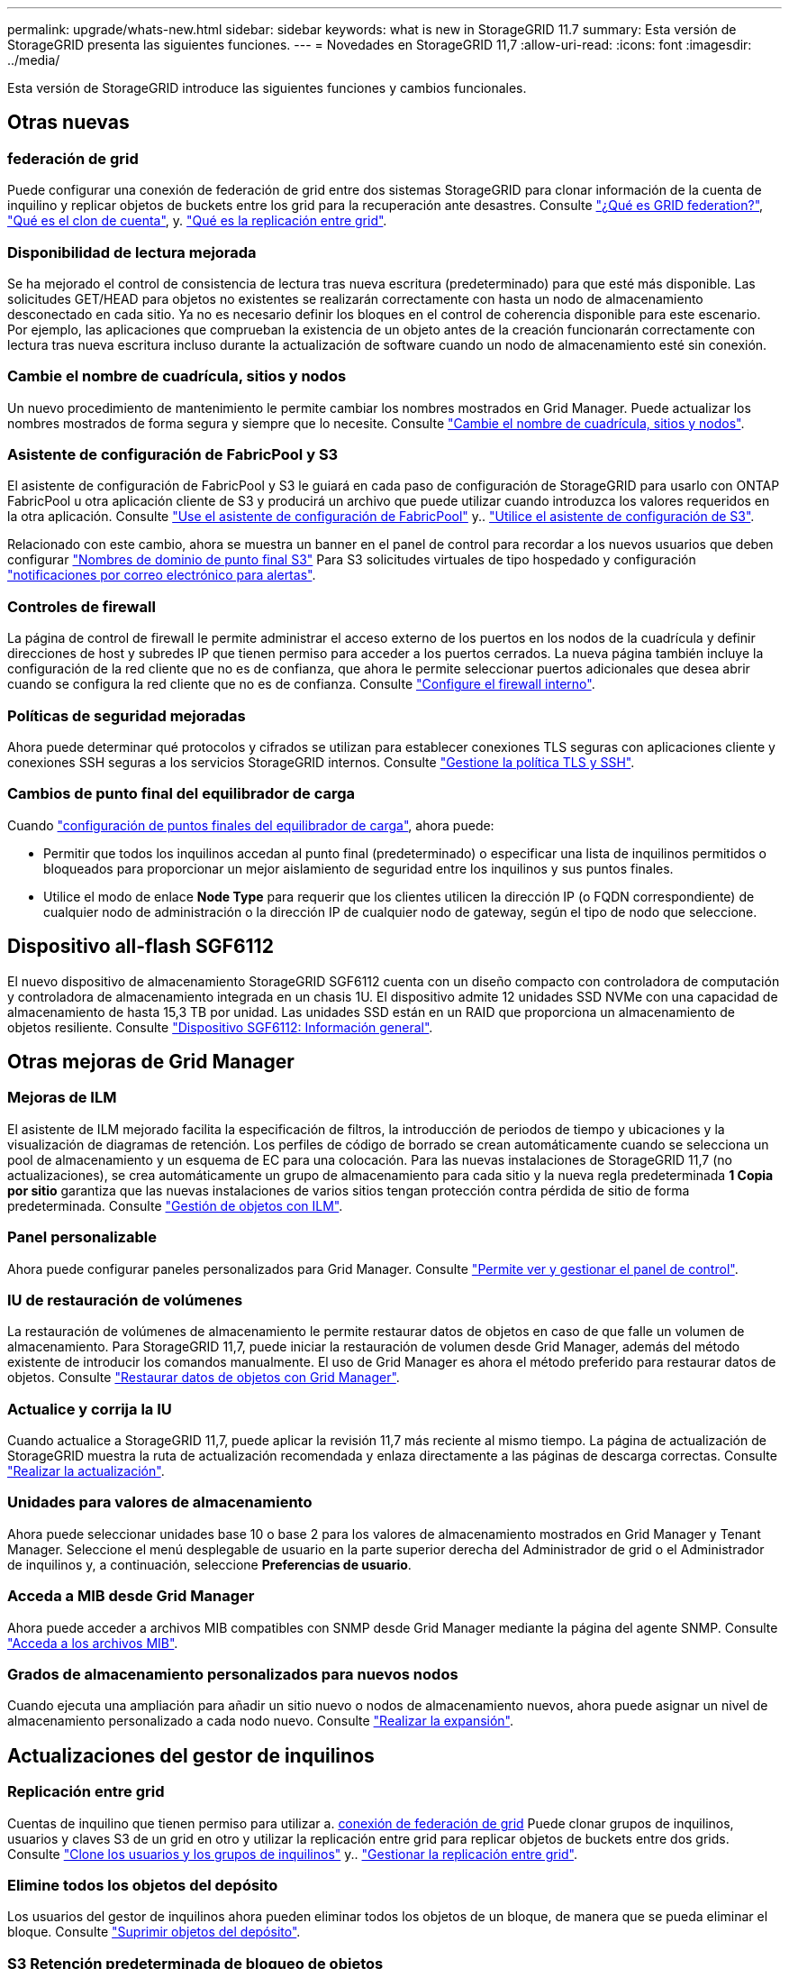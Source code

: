 ---
permalink: upgrade/whats-new.html 
sidebar: sidebar 
keywords: what is new in StorageGRID 11.7 
summary: Esta versión de StorageGRID presenta las siguientes funciones. 
---
= Novedades en StorageGRID 11,7
:allow-uri-read: 
:icons: font
:imagesdir: ../media/


[role="lead"]
Esta versión de StorageGRID introduce las siguientes funciones y cambios funcionales.



== Otras nuevas



=== federación de grid

Puede configurar una conexión de federación de grid entre dos sistemas StorageGRID para clonar información de la cuenta de inquilino y replicar objetos de buckets entre los grid para la recuperación ante desastres. Consulte link:../admin/grid-federation-overview.html["¿Qué es GRID federation?"], link:../admin/grid-federation-what-is-account-clone.html["Qué es el clon de cuenta"], y. link:../admin/grid-federation-what-is-cross-grid-replication.html["Qué es la replicación entre grid"].



=== Disponibilidad de lectura mejorada

Se ha mejorado el control de consistencia de lectura tras nueva escritura (predeterminado) para que esté más disponible. Las solicitudes GET/HEAD para objetos no existentes se realizarán correctamente con hasta un nodo de almacenamiento desconectado en cada sitio. Ya no es necesario definir los bloques en el control de coherencia disponible para este escenario. Por ejemplo, las aplicaciones que comprueban la existencia de un objeto antes de la creación funcionarán correctamente con lectura tras nueva escritura incluso durante la actualización de software cuando un nodo de almacenamiento esté sin conexión.



=== Cambie el nombre de cuadrícula, sitios y nodos

Un nuevo procedimiento de mantenimiento le permite cambiar los nombres mostrados en Grid Manager. Puede actualizar los nombres mostrados de forma segura y siempre que lo necesite. Consulte link:../maintain/rename-grid-site-node-overview.html["Cambie el nombre de cuadrícula, sitios y nodos"].



=== Asistente de configuración de FabricPool y S3

El asistente de configuración de FabricPool y S3 le guiará en cada paso de configuración de StorageGRID para usarlo con ONTAP FabricPool u otra aplicación cliente de S3 y producirá un archivo que puede utilizar cuando introduzca los valores requeridos en la otra aplicación. Consulte link:../fabricpool/use-fabricpool-setup-wizard.html["Use el asistente de configuración de FabricPool"] y.. link:../admin/use-s3-setup-wizard.html["Utilice el asistente de configuración de S3"].

Relacionado con este cambio, ahora se muestra un banner en el panel de control para recordar a los nuevos usuarios que deben configurar link:../admin/configuring-s3-api-endpoint-domain-names.html["Nombres de dominio de punto final S3"] Para S3 solicitudes virtuales de tipo hospedado y configuración link:../monitor/email-alert-notifications.html["notificaciones por correo electrónico para alertas"].



=== Controles de firewall

La página de control de firewall le permite administrar el acceso externo de los puertos en los nodos de la cuadrícula y definir direcciones de host y subredes IP que tienen permiso para acceder a los puertos cerrados. La nueva página también incluye la configuración de la red cliente que no es de confianza, que ahora le permite seleccionar puertos adicionales que desea abrir cuando se configura la red cliente que no es de confianza. Consulte link:../admin/configure-firewall-controls.html["Configure el firewall interno"].



=== Políticas de seguridad mejoradas

Ahora puede determinar qué protocolos y cifrados se utilizan para establecer conexiones TLS seguras con aplicaciones cliente y conexiones SSH seguras a los servicios StorageGRID internos. Consulte link:../admin/manage-tls-ssh-policy.html["Gestione la política TLS y SSH"].



=== Cambios de punto final del equilibrador de carga

Cuando link:../admin/configuring-load-balancer-endpoints.html["configuración de puntos finales del equilibrador de carga"], ahora puede:

* Permitir que todos los inquilinos accedan al punto final (predeterminado) o especificar una lista de inquilinos permitidos o bloqueados para proporcionar un mejor aislamiento de seguridad entre los inquilinos y sus puntos finales.
* Utilice el modo de enlace *Node Type* para requerir que los clientes utilicen la dirección IP (o FQDN correspondiente) de cualquier nodo de administración o la dirección IP de cualquier nodo de gateway, según el tipo de nodo que seleccione.




== Dispositivo all-flash SGF6112

El nuevo dispositivo de almacenamiento StorageGRID SGF6112 cuenta con un diseño compacto con controladora de computación y controladora de almacenamiento integrada en un chasis 1U. El dispositivo admite 12 unidades SSD NVMe con una capacidad de almacenamiento de hasta 15,3 TB por unidad. Las unidades SSD están en un RAID que proporciona un almacenamiento de objetos resiliente. Consulte link:../installconfig/hardware-description-sg6100.html["Dispositivo SGF6112: Información general"].



== Otras mejoras de Grid Manager



=== Mejoras de ILM

El asistente de ILM mejorado facilita la especificación de filtros, la introducción de periodos de tiempo y ubicaciones y la visualización de diagramas de retención. Los perfiles de código de borrado se crean automáticamente cuando se selecciona un pool de almacenamiento y un esquema de EC para una colocación. Para las nuevas instalaciones de StorageGRID 11,7 (no actualizaciones), se crea automáticamente un grupo de almacenamiento para cada sitio y la nueva regla predeterminada *1 Copia por sitio* garantiza que las nuevas instalaciones de varios sitios tengan protección contra pérdida de sitio de forma predeterminada. Consulte link:../ilm/index.html["Gestión de objetos con ILM"].



=== Panel personalizable

Ahora puede configurar paneles personalizados para Grid Manager. Consulte link:../monitor/viewing-dashboard.html["Permite ver y gestionar el panel de control"].



=== IU de restauración de volúmenes

La restauración de volúmenes de almacenamiento le permite restaurar datos de objetos en caso de que falle un volumen de almacenamiento. Para StorageGRID 11,7, puede iniciar la restauración de volumen desde Grid Manager, además del método existente de introducir los comandos manualmente. El uso de Grid Manager es ahora el método preferido para restaurar datos de objetos. Consulte link:../maintain/restoring-volume.html["Restaurar datos de objetos con Grid Manager"].



=== Actualice y corrija la IU

Cuando actualice a StorageGRID 11,7, puede aplicar la revisión 11,7 más reciente al mismo tiempo. La página de actualización de StorageGRID muestra la ruta de actualización recomendada y enlaza directamente a las páginas de descarga correctas. Consulte link:performing-upgrade.html["Realizar la actualización"].



=== Unidades para valores de almacenamiento

Ahora puede seleccionar unidades base 10 o base 2 para los valores de almacenamiento mostrados en Grid Manager y Tenant Manager. Seleccione el menú desplegable de usuario en la parte superior derecha del Administrador de grid o el Administrador de inquilinos y, a continuación, seleccione *Preferencias de usuario*.



=== Acceda a MIB desde Grid Manager

Ahora puede acceder a archivos MIB compatibles con SNMP desde Grid Manager mediante la página del agente SNMP. Consulte link:../monitor/access-snmp-mib.html["Acceda a los archivos MIB"].



=== Grados de almacenamiento personalizados para nuevos nodos

Cuando ejecuta una ampliación para añadir un sitio nuevo o nodos de almacenamiento nuevos, ahora puede asignar un nivel de almacenamiento personalizado a cada nodo nuevo. Consulte link:../expand/performing-expansion.html["Realizar la expansión"].



== Actualizaciones del gestor de inquilinos



=== Replicación entre grid

Cuentas de inquilino que tienen permiso para utilizar a. <<grid-federation,conexión de federación de grid>> Puede clonar grupos de inquilinos, usuarios y claves S3 de un grid en otro y utilizar la replicación entre grid para replicar objetos de buckets entre dos grids. Consulte link:../tenant/grid-federation-account-clone.html["Clone los usuarios y los grupos de inquilinos"] y.. link:../tenant/grid-federation-manage-cross-grid-replication.html["Gestionar la replicación entre grid"].



=== Elimine todos los objetos del depósito

Los usuarios del gestor de inquilinos ahora pueden eliminar todos los objetos de un bloque, de manera que se pueda eliminar el bloque. Consulte link:../tenant/deleting-s3-bucket-objects.html["Suprimir objetos del depósito"].



=== S3 Retención predeterminada de bloqueo de objetos

Los usuarios del gestor de inquilinos ahora pueden habilitar y configurar la retención predeterminada al crear buckets de bloqueo de objetos de S3. Consulte link:../tenant/creating-s3-bucket.html["Cree un bloque de S3"].



== Actualizaciones de S3



=== S3 Modo de gobierno de bloqueo de objetos

Al especificar la configuración de bloqueo de objetos S3 para un objeto o la configuración de retención predeterminada para un bloque, ahora puede utilizar el modo de gobernanza. Este modo de retención permite a los usuarios con permiso especial omitir ciertos ajustes de retención. Consulte link:../tenant/using-s3-object-lock.html["Utilice Bloqueo de objetos S3 para retener objetos"] y.. link:../s3/use-s3-api-for-s3-object-lock.html["Use la API REST DE S3 para configurar el bloqueo de objetos de S3"].



=== Política del grupo S3 para la mitigación del ransomware

Cuando se añade como política de grupo para una cuenta de inquilino S3, la política de muestra ayuda a mitigar los ataques de ransomware. Evita que las versiones de objetos más antiguas se eliminen de forma permanente. Consulte link:../tenant/creating-groups-for-s3-tenant.html["Cree grupos para un inquilino de S3"].



=== Umbral NewerNoncurrentVersions para bloques de S3

La `NewerNoncurrentVersions` La acción en la configuración del ciclo de vida del bloque especifica el número de versiones no actuales retenidas en un segmento S3 con versiones. Este umbral anula las reglas de ciclo de vida que proporciona ILM. Consulte link:../ilm/how-objects-are-deleted.html["Cómo se eliminan los objetos"].



=== S3 Seleccione ACTUALIZACIONES

S3 SelectObjectContent ahora ofrece soporte para objetos de parquet. Además, ahora puede usar S3 Select con puntos finales de equilibrio de carga Admin y Gateway que son nodos de configuración básica que ejecutan un núcleo con cgroup v2 habilitado. Consulte link:../s3/select-object-content.html["S3 SelectObjectContent"].



== Otras mejoras



=== Asunto del certificado opcional

El campo de asunto del certificado ahora es opcional. Si este campo se deja en blanco, el certificado generado utiliza el primer nombre de dominio o la dirección IP como nombre común del asunto (CN). Consulte link:../admin/using-storagegrid-security-certificates.html["Gestionar certificados de seguridad"].



=== Categoría de mensajes de auditoría ILM y nuevos mensajes

Se ha agregado una categoría de mensaje de auditoría para las operaciones de ILM e incluye los mensajes IDEL, LKCU y ORLM. Esta nueva categoría se establece en *Normal*. Consulte link:../audit/ilm-audit-messages.html["Mensajes de auditoría de operaciones de ILM"].

Además, se agregaron nuevos mensajes de auditoría para admitir la nueva funcionalidad 11,7:

* link:../audit/bror-bucket-read-only-request.html["BROR: Solicitud de solo lectura de bucket"]
* link:../audit/cgrr-cross-grid-replication-request.html["CGRR: Solicitud de Replicación de Cuadrícula Cruzada"]
* link:../audit/ebdl-empty-bucket-delete.html["EBDL: Eliminación de bloque vacío"]
* link:../audit/ebkr-empty-bucket-request.html["EBKR: Solicitud de depósito vacío"]
* link:../audit/s3-select-request.html["S3SL: S3 Seleccione Solicitud"]




=== Nuevas alertas

Se han añadido las siguientes alertas nuevas para StorageGRID 11,7:

* Fallo de la unidad DAS del dispositivo detectado
* Reconstrucción de la unidad DAS del dispositivo
* Se ha detectado un fallo en el ventilador del dispositivo
* Fallo de NIC del dispositivo detectado
* Advertencia crítica del SSD del dispositivo
* No se pudo enviar el mensaje de AutoSupport
* Error de escritura de sobretamaño de Cassandra
* Error permanente de solicitud de replicación entre grid
* Recursos de replicación entre grid no disponibles
* Depuración del impacto en el rendimiento
* Caducidad del certificado de federación de grid
* El bloque de FabricPool tiene una configuración de coherencia de bloques no compatible
* Fallo de configuración del firewall
* Error de conexión de federación de grid
* Fallo del ventilador del dispositivo de almacenamiento detectado
* El nodo de almacenamiento no está en el estado de almacenamiento deseado
* El volumen de almacenamiento necesita atención
* Se debe restaurar el volumen de almacenamiento
* Volumen de almacenamiento sin conexión
* Configuración de seguimiento activada
* La restauración de volumen no pudo iniciar la reparación de datos replicados




=== Cambios en la documentación

* Una nueva referencia rápida resume cómo StorageGRID admite las API de Amazon Simple Storage Service (S3). Consulte link:../s3/quick-reference-support-for-aws-apis.html["Referencia rápida: Solicitudes de API de S3 admitidas"].
* Lo nuevo link:../primer/quick-start.html["Inicio rápido de StorageGRID"] Enumera los pasos de alto nivel para configurar y utilizar un sistema StorageGRID y proporciona enlaces a las instrucciones pertinentes.
* Las instrucciones de instalación del hardware del dispositivo se combinaron y consolidaron para facilitar su uso. Se agregó un inicio rápido como una guía de alto nivel para la instalación de hardware. Consultelink:../installconfig/index.html["Inicio rápido para la instalación de hardware"].
* Las instrucciones de mantenimiento comunes a todos los modelos de electrodomésticos se combinaron, consolidaron y trasladaron a la sección de mantenimiento del sitio de documentación. Consulte link:../commonhardware/index.html["Mantenimiento de nodos comunes: Descripción general"].
* Las instrucciones de mantenimiento específicas para cada modelo de dispositivo también se han trasladado a la sección de mantenimiento:
+
link:../sg6100/index.html["Mantener el hardware de SGF6112"]

+
link:../sg6000/index.html["Mantener el hardware de SG6000"]

+
link:../sg5700/index.html["Mantener el hardware de SG5700"]

+
link:../sg100-1000/index.html["Mantener el hardware de SG100 y SG1000"]


